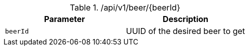 .+/api/v1/beer/{beerId}+
|===
|Parameter|Description

|`+beerId+`
|UUID of the desired beer to get

|===